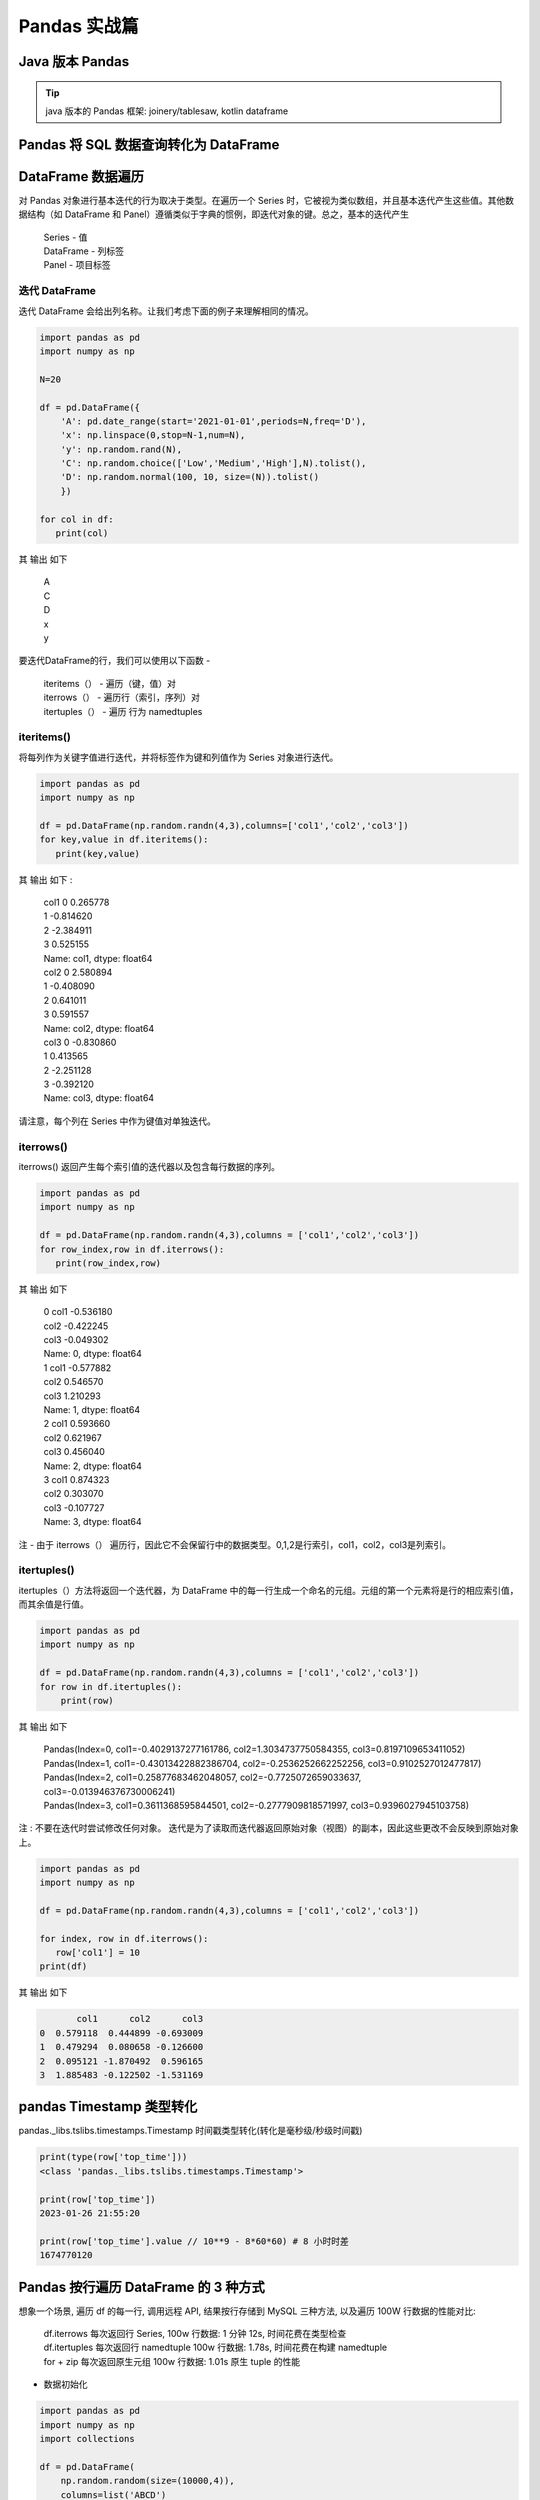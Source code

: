 Pandas 实战篇
##################################################################################

Java 版本 Pandas
**********************************************************************************

.. tip::

	java 版本的 Pandas 框架: joinery/tablesaw, kotlin dataframe 

Pandas 将 SQL 数据查询转化为 DataFrame
**********************************************************************************

.. tabs::

	.. tab:: 方式一

		.. code-block:: python

			import warnings
			import pymysql
			import pandas as pd
			warnings.filterwarnings('ignore')


			def connect_database(database, password):
			     db = pymysql.connect(host ="XXX",user ="root", password = password, database = database)
			     return db


			def read_data(db, table):
			    cursor = db.cursor() # 使用cursor()方法获取用于执行SQL语句的游标

			    sql = "SELECT * FROM " + table # SQL语句
			    cursor.execute(sql)  # 执行SQL语句

			    data = cursor.fetchall()

			    #下面为将获取的数据转化为dataframe格式
			    columnDes = cursor.description #获取连接对象的描述信息
			    columnNames = [columnDes[i][0] for i in range(len(columnDes))] #获取列名
			    df = pd.DataFrame([list(i) for i in data],columns=columnNames) #得到的data为二维元组，逐行取出，转化为列表，再转化为df

			    """
			    使用完成之后需关闭游标和数据库连接，减少资源占用,cursor.close(),db.close()
			    db.commit()若对数据库进行了修改，需进行提交之后再关闭
			    """
			    cursor.close()
			    db.close()

			    print("cursor.description中的内容：",columnDes)
			    return df

	.. tab:: 方式二

		.. code-block:: python

			import pymysql
			import warnings
			import pandas as pd
			warnings.filterwarnings('ignore')

			import pymysql
			conn = pymysql.connect(
			        host='127.0.0.1',
			        user='root',
			        password='12345678',
			        database='test',
			        charset='utf8'
			    )

			mysql_page = pd.read_sql("select * from crazyant_pvuv", con=conn)


DataFrame 数据遍历
**********************************************************************************

对 Pandas 对象进行基本迭代的行为取决于类型。在遍历一个 Series 时，它被视为类似数组，并且基本迭代产生这些值。其他数据结构（如 DataFrame 和 Panel）遵循类似于字典的惯例，即迭代对象的键。总之，基本的迭代产生

	| Series - 值
	| DataFrame - 列标签
	| Panel - 项目标签

迭代 DataFrame
=================================================================================

迭代 DataFrame 会给出列名称。让我们考虑下面的例子来理解相同的情况。

.. code-block:: python

	import pandas as pd
	import numpy as np

	N=20

	df = pd.DataFrame({
	    'A': pd.date_range(start='2021-01-01',periods=N,freq='D'),
	    'x': np.linspace(0,stop=N-1,num=N),
	    'y': np.random.rand(N),
	    'C': np.random.choice(['Low','Medium','High'],N).tolist(),
	    'D': np.random.normal(100, 10, size=(N)).tolist()
	    })

	for col in df:
	   print(col)

其 输出 如下

	| A
	| C
	| D
	| x
	| y

要迭代DataFrame的行，我们可以使用以下函数 -

	| iteritems（） - 遍历（键，值）对
	| iterrows（） - 遍历行（索引，序列）对
	| itertuples（） - 遍历 行为 namedtuples

iteritems()
=================================================================================

将每列作为关键字值进行迭代，并将标签作为键和列值作为 Series 对象进行迭代。

.. code-block:: python

	import pandas as pd
	import numpy as np

	df = pd.DataFrame(np.random.randn(4,3),columns=['col1','col2','col3'])
	for key,value in df.iteritems():
	   print(key,value)

其 输出 如下 :

	| col1 0    0.265778
	| 1   -0.814620
	| 2   -2.384911
	| 3    0.525155
	| Name: col1, dtype: float64
	| col2 0    2.580894
	| 1   -0.408090
	| 2    0.641011
	| 3    0.591557
	| Name: col2, dtype: float64
	| col3 0   -0.830860
	| 1    0.413565
	| 2   -2.251128
	| 3   -0.392120
	| Name: col3, dtype: float64

请注意，每个列在 Series 中作为键值对单独迭代。

iterrows()
=================================================================================

iterrows() 返回产生每个索引值的迭代器以及包含每行数据的序列。

.. code-block:: python

	import pandas as pd
	import numpy as np

	df = pd.DataFrame(np.random.randn(4,3),columns = ['col1','col2','col3'])
	for row_index,row in df.iterrows():
	   print(row_index,row)

其 输出 如下

	| 0 col1   -0.536180
	| col2   -0.422245
	| col3   -0.049302
	| Name: 0, dtype: float64
	| 1 col1   -0.577882
	| col2    0.546570
	| col3    1.210293
	| Name: 1, dtype: float64
	| 2 col1    0.593660
	| col2    0.621967
	| col3    0.456040
	| Name: 2, dtype: float64
	| 3 col1    0.874323
	| col2    0.303070
	| col3   -0.107727
	| Name: 3, dtype: float64

注 - 由于 iterrows（） 遍历行，因此它不会保留行中的数据类型。0,1,2是行索引，col1，col2，col3是列索引。

itertuples()
=================================================================================

itertuples（）方法将返回一个迭代器，为 DataFrame 中的每一行生成一个命名的元组。元组的第一个元素将是行的相应索引值，而其余值是行值。

.. code-block:: python

	import pandas as pd
	import numpy as np

	df = pd.DataFrame(np.random.randn(4,3),columns = ['col1','col2','col3'])
	for row in df.itertuples():
	    print(row)

其 输出 如下

	| Pandas(Index=0, col1=-0.4029137277161786, col2=1.3034737750584355, col3=0.8197109653411052)
	| Pandas(Index=1, col1=-0.43013422882386704, col2=-0.2536252662252256, col3=0.9102527012477817)
	| Pandas(Index=2, col1=0.25877683462048057, col2=-0.7725072659033637, col3=-0.013946376730006241)
	| Pandas(Index=3, col1=0.3611368595844501, col2=-0.2777909818571997, col3=0.9396027945103758)

注 : 不要在迭代时尝试修改任何对象。 迭代是为了读取而迭代器返回原始对象（视图）的副本，因此这些更改不会反映到原始对象上。

.. code-block:: python

	import pandas as pd
	import numpy as np

	df = pd.DataFrame(np.random.randn(4,3),columns = ['col1','col2','col3'])

	for index, row in df.iterrows():
	   row['col1'] = 10
	print(df)

其 输出 如下

.. code-block:: python

	       col1      col2      col3
	0  0.579118  0.444899 -0.693009
	1  0.479294  0.080658 -0.126600
	2  0.095121 -1.870492  0.596165
	3  1.885483 -0.122502 -1.531169

pandas Timestamp 类型转化
**********************************************************************************

pandas._libs.tslibs.timestamps.Timestamp 时间戳类型转化(转化是毫秒级/秒级时间戳)

.. code-block:: python

	print(type(row['top_time']))
	<class 'pandas._libs.tslibs.timestamps.Timestamp'>

	print(row['top_time'])
	2023-01-26 21:55:20

	print(row['top_time'].value // 10**9 - 8*60*60) # 8 小时时差
	1674770120

Pandas 按行遍历 DataFrame 的 3 种方式
**********************************************************************************

想象一个场景, 遍历 df 的每一行, 调用远程 API, 结果按行存储到 MySQL 三种方法, 以及遍历 100W 行数据的性能对比:

	| df.iterrows 每次返回行 Series, 100w 行数据: 1 分钟 12s, 时间花费在类型检查
	| df.itertuples 每次返回行 namedtuple 100w 行数据: 1.78s, 时间花费在构建 namedtuple
	| for + zip 每次返回原生元组 100w 行数据: 1.01s 原生 tuple 的性能

* 数据初始化

.. code-block:: python

	import pandas as pd
	import numpy as np
	import collections

	df = pd.DataFrame(
	    np.random.random(size=(10000,4)),
	    columns=list('ABCD')
	)
	print(df.head(3))

	#           A         B         C         D
	# 0  0.023746  0.771824  0.868307  0.382066
	# 1  0.575802  0.177679  0.296141  0.154065
	# 2  0.162892  0.787405  0.790856  0.227067

	print(df.shape)
	# (10000, 4)

df.iterrows()
=================================================================================

* 使用方式

.. code-block:: python

	for idx, row in df.iterrows():
	    print(idx, row)
	    print(idx, row["A"], row["B"], row["C"], row["D"])
	    break

	# 0 A    0.023746
	# B    0.771824
	# C    0.868307
	# D    0.382066
	# Name: 0, dtype: float64
	# 0 0.02374565358229197 0.7718237876755136 0.8683068317508778 0.3820657741560728

* 时间耗时

.. code-block:: python

	%%time
	result = collections.defaultdict(int)
	for idx, row in df.iterrows():
	    result[(row['A'], row['B'])] += row['A'] + row['B']

	# CPU times: user 555 ms, sys: 8.79 ms, total: 564 ms
	# Wall time: 615 ms

df.itertuples()
=================================================================================

* 使用方式

.. code-block:: python

	for row in df.itertuples():
	    print(row)
	    print(row.Index, row.A, row.B, row.C, row.D)
	    break

	# Pandas(Index=0, A=0.02374565358229197, B=0.7718237876755136, C=0.8683068317508778, D=0.3820657741560728)
	# 0 0.02374565358229197 0.7718237876755136 0.8683068317508778 0.3820657741560728

* 时间耗时

.. code-block:: python

	%%time
	result = collections.defaultdict(int)
	for row in df.itertuples():
	    result[(row.A, row.B)] += row.A + row.B

	# CPU times: user 20.2 ms, sys: 1.29 ms, total: 21.5 ms
	# Wall time: 21.1 ms

for+zip
=================================================================================

* 使用方式

.. code-block:: python

	for A, B in zip(df["A"], df["B"]):
	    print(A, B)
	    break

	# 0.02374565358229197 0.7718237876755136

* 时间耗时

.. code-block:: python

	%%time
	result = collections.defaultdict(int)
	for A, B in zip(df["A"], df["B"]):
	    result[(A, B)] += A + B

	# CPU times: user 11.2 ms, sys: 2.25 ms, total: 13.4 ms
	# Wall time: 12.2 ms

























































































